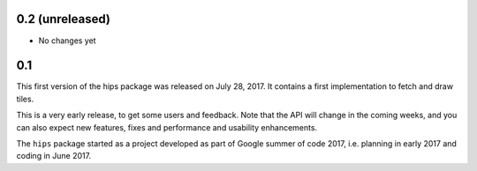 0.2 (unreleased)
----------------

- No changes yet

0.1
---

This first version of the hips package was released on July 28, 2017.
It contains a first implementation to fetch and draw tiles.

This is a very early release, to get some users and feedback.
Note that the API will change in the coming weeks,
and you can also expect new features, fixes and performance and usability enhancements.

The ``hips`` package started as a project developed as part of
Google summer of code 2017, i.e. planning in early 2017 and
coding in June 2017.
